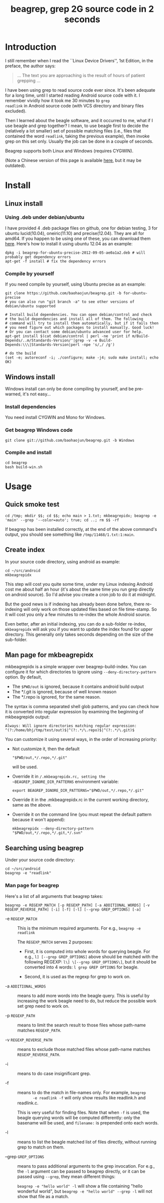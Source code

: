 #+title: beagrep, grep 2G source code in 2 seconds

* Introduction

I still remember when I read the ``Linux Device Drivers'', 1st Edition, in the preface, the author says:

#+begin_quote
... The text you are approaching is the result of hours of patient grepping ...
#+end_quote

I have been using grep to read source code ever since. It's been
adequate for a long time, until I started reading Android source code
with it. I remember vividly how it took me 30 minutes to ~grep
readlink~ in Android source code (with VCS directory and binary files
excluded).

Then I learned about the beagle software, and it occurred to me, what
if I use beagle and grep together? I mean, to use beagle first to
decide the (relatively a lot smaller) set of possible matching files
(i.e., files that contained the word ~readlink~, taking the previous
example), then invoke grep on this set only. Usually the job can be
done in a couple of seconds.

Beagrep supports both Linux and Windows (requires CYGWIN).

(Note a Chinese version of this page is available [[http://baohaojun.github.com/beagrep-cn.html][here]], but it may be
outdated).

* Install
** Linux install

*** Using .deb under debian/ubuntu

I have provided 4 .deb package files on github, one for debian
testing, 3 for ubuntu lucid(10.04), oneiric(11.10) and
precise(12.04). They are all for amd64. If you happen to be using one
of these, you can download them [[https://github.com/baohaojun/beagrep/downloads][here]]. Here's how to install it using
ubuntu 12.04 as an example:

#+begin_example
dpkg -i beagrep-for-ubuntu-precise-2012-09-05-ae0a1a2.deb # will probably get dependency errors
apt-get -f install # fix the dependency errors
#+end_example

*** Compile by yourself

If you need compile by yourself, using Ubuntu precise as an example:

#+begin_example
git clone https://github.com/baohaojun/beagrep.git -b for-ubuntu-precise
# you can also run "git branch -a" to see other versions of debian/ubuntu supported

# Install build dependencies. You can open debian/control and check
# the build dependencies and install all of them. The following
# command will try to install them automatically, but if it fails then
# you need figure out which packages to install manually. Good luck!
# Or you can contact some debian/ubuntu advanced user for help.
apt-get install $(cat debian/control | perl -ne 'print if m/Build-Depends/..m/Standards-Version/'|grep -v -e Build-Depends:\\\|Standards-Version|perl -npe 's/,/ /g')

# do the build
(set -e; autoreconf -i; ./configure; make -j4; sudo make install; echo OK)
#+end_example

** Windows install

Windows install can only be done compiling by yourself, and be
pre-warned, it's not easy...

*** Install dependencies

You need install CYGWIN and Mono for Windows.

*** Get beagrep Windows code

#+begin_example
git clone git://github.com/baohaojun/beagrep.git -b Windows
#+end_example

*** Compile and install

#+begin_example
cd beagrep
bash build-win.sh
#+end_example

* Usage

** Quick smoke test
#+begin_example
cd /tmp; mkdir $$; cd $$; echo main > 1.txt; mkbeagrepidx; beagrep -e 'main' --grep '--color=auto'; true; cd ..; rm $$ -rf
#+end_example

If beagrep has been installed correctly, at the end of the above
command's output, you should see something like
~/tmp/11468/1.txt:1:main~.

** Create index

In your source code directory, using android as example: 

#+begin_example
cd ~/src/android
mkbeagrepidx
#+end_example

This step will cost you quite some time, under my Linux indexing
Android cost me about half an hour (it's about the same time you run
grep directly on android source). So I'd advise you create a cron job
to do it at midnight.

But the good news is if indexing has already been done before, there
re-indexing will only work on those updated files based on file
time-stamp. So it will cost you only a few minutes to re-index the
whole Android source.

Even better, after an initial indexing, you can do a sub-folder
re-index, ~mkbeagrepidx~ will ask you if you want to update the index
found for upper directory. This generally only takes seconds depending
on the size of the sub-folder.

** Man page for mkbeagrepidx

mkbeagrepidx is a simple wrapper over beagrep-build-index. You can
configure it for which directories to ignore using
~--deny-directory-pattern~ option. By default,

- The ~$PWD/out~ is ignored, because it contains android build output
- The */.git is ignored, because of well known reason
- The */.repo is ignored, for the same reason.

The syntax is comma separated shell glob patterns, and you can check
how it is converted into regular expression by examining the beginning
of mkbeagrepidx output:

#+begin_example
Always: Will ignore directories matching regular expression: ^(?:/home/bhj/tmp/test/out)$|^(?:.*/\.repo)$|^(?:.*/\.git)$
#+end_example

You can customize it using several ways, in the order of increasing
priority:

- Not customize it, then the default

  #+begin_example
  "$PWD/out,*/.repo,*/.git"
  #+end_example
  
  will be used.

- Override it in ~/.mkbeagrepidx.rc, setting the ~BEAGREP_IGNORE_DIR_PATTERNS~ environment variable:

  #+begin_example
  export BEAGREP_IGNORE_DIR_PATTERNS="$PWD/out,*/.repo,*/.git"
  #+end_example

- Override it in the .mkbeagrepidx.rc in the current working directory, same as the above.

- Override it on the command line (you must repeat the default pattern
  because it won't append):

  #+begin_example
  mkbeagrepidx --deny-directory-pattern "$PWD/out,*/.repo,*/.git,*/.svn"
  #+end_example
  

** Searching using beagrep

Under your source code directory:
#+begin_example
cd ~/src/android
beagrep -e "readlink"
#+end_example

*** Man page for beagrep

Here's a list of all arguments that beagrep takes:

#+begin_example
beagrep -e REGEXP_MATCH [-p REGEXP_PATH] [-a ADDITIONAL_WORDS] [-v REGEXP_REVERSE_PATH] [-i] [-f] [-l] [--grep GREP_OPTIONS] [-a]
#+end_example

- -e ~REGEXP_MATCH~ :: This is the minimum required arguments. For e.g., ~beagrep -e readlink~

     The ~REGEXP_MATCH~ serves 2 purposes:

     - First, it is computed into whole words for querying beagle. For
       e.g., ~l] [--grep GREP_OPTIONS]~ above should be matched with
       the following REGEXP: ~l\] \[--grep GREP_OPTIONS\]~, but it
       should be converted into 4 words: ~l grep GREP OPTIONS~ for
       beagle.

     - Second, it is used as the regexp for grep to work on.

- -a ~ADDITIONAL_WORDS~ :: means to add more words into the beagle
     query. This is useful by increasing the work beagle need to do,
     but reduce the possible work set grep need to work on.

- -p ~REGEXP_PATH~ :: means to limit the search result to those files whose path-name matches ~REGEXP_PATH~.

- -v ~REGEXP_REVERSE_PATH~ :: means to exclude those matched files whose path-name matches ~REGEXP_REVERSE_PATH~.

- -i :: means to do case insignificant grep.

- -f :: means to do the match in file-names only. For example, ~beagrep
        -e readlink -f~ will only show results like readlink.h and
        readlink.c.

	This is very useful for finding files. Note that when ~-f~ is
        used, the beagle querying words will be computed differently:
        only the basename will be used, and ~filename:~ is prepended
        onto each words.

- -l :: means to list the beagle matched list of files directly, without running grep to match on them.

- --grep ~GREP_OPTIONS~ :: means to pass additional arguments to the
     grep invocation. For e.g., the ~-l~ argument can be passed to
     beagrep directly, or it can be passed using ~--grep~, they mean different things:

     ~beagrep -e "hello world" -l~ will show a file containing "hello
     wonderful world", but ~beagrep -e "hello world" --grep -l~ will
     not show that file as a match.


* How does it work?

beagrep is a very practical software, it works because of the following observations:

** grep patterns are usually simple

Or rather, they can be decomposed into several simple sub-patterns: whole words.

For example, to grep such a seemingly complex pattern in Android source code:

#+begin_example
"JsonToValue(\"\\\\\"hello world\\\\\"\","
#+end_example

In fact, it contained some simpler sub-patterns, i.e., those 3
wholesome English words: ~JsonToValue~ ~hello~ ~world~. For a file to
match this complex pattern, one necessary but not sufficient condition
is for this file to contain all these 3 words. And what is good for
this job? A search engine! Using beagle, the parent project for
beagrep, a desktop search engine, you can find which files (actually,
which file in this case) contained these 3 words in a blink of the
eyes.

Only 1 file contained all 3 words:

#+begin_example
$beagrep-files 'JsonToValue hello world '
Beagrep index found at /home/bhj/tmp/for-code-reading//home/bhj/src/gingerbread-tegra/.beagrep
/home/bhj/src/gingerbread-tegra/external/chromium/base/json/json_reader_unittest.cc
/dev/null
#+end_example

So, you can imagine how quick it is to run ~grep~ on the set of files containing all required words:

#+begin_example
beagrep -e "JsonToValue(\"\\\\\"hello world\\\\\"\","
pat is: 'JsonToValue("\\"hello world\\"",'.
beagrep query argument `JsonToValue hello world '
Beagrep index found at /home/bhj/tmp/for-code-reading//home/bhj/src/gingerbread-tegra/.beagrep
/home/bhj/src/gingerbread-tegra/external/chromium/base/json/json_reader_unittest.cc:168:  root.reset(JSONReader().JsonToValue("\"hello world\"", false, false));
Unmatched ( in regex; marked by <-- HERE in m/JsonToValue( <-- HERE ""hello world"",/ at /home/bhj/bin/beagrep line 98.
#+end_example

To summarize, complete words are what search engines are good for, and
fortunately, when grepping source code, we almost always grep using
whole words, instead of sub-words. For e.g., this evil pattern
~r.*e.*a.*d.*l.*i.*n.*k~ can match our ~readlink~, but do you really
need that power of ~grep~?

*** BTW, creating the regexp pattern automatically in Emacs

From the example above, you can see the actual matched string is:

#+begin_example
JsonToValue("\"hello world\"",
#+end_example

but because of meta characters in regexp and shell, the regexp pattern for beagrep to work on is a lot more complex:

#+begin_example
"JsonToValue(\"\\\\\"hello world\\\\\"\","
#+end_example

It'd be tragedy if you need type all those ~\~ characters by
yourself. So of course I didn't. In fact, when you work in Emacs,
after you marked some text and press ~C-u M-x grep~, Emacs will
correctly add the ~\~ -s for you, to convert this plain text into a
matching regexp (which can be passed to grep by the shell).

Note that last time I checked, the Emacs grep regexp generation code
has some bugs, so I rolled my own fix for it, you can check my [[https://github.com/baohaojun/windows-config/raw/master/.emacs][.emacs]]
for definition of ~grep-default-command~ and
~grep-shell-quote-argument~.

** grep keywords are usually interesting

beagrep can greatly quicken the speed of grep, only because it can
greatly reduce the working set of files for grep.

Note that you need provide interesting words to search for so as to
*greatly* reduce the working set. By interesting I mean non-common.

For e.g., say you want to grep ~is~. This word is so common in English
that almost all files would probably contain it (source code file will
probably contain it in comments). Then you are basically running grep
nakedly on the whole android source.

Fortunately, this requirement is easy to meet. In the first place, you
probably don't want to grep for common words; and even if you do need
to, you probably won't grep for one common word *alone*, which is very
uninteresting; thirdly, even if you do need to ~grep~ for a common
word alone, you can provide more words for ~beagrep~ to work on by
using its ~-a~ option (see the manpage above).

So:

- Don't grep for ~include~ alone, because almost all C/C++ source and
  header files contain it.

- Don't grep for ~import~ alone, because almost all java source files
  contain it.

And so on.

* Other projects using beagrep

Because beagrep is so fast, I have used it in a couple other projects/tools.

** offline Wikipedia

I added CJK character support into beagrep so that both English and
Chinese offline Wikipedia can be browsed and subject-searched.

Check it out at [[https://github.com/baohaojun/windows-config]], sorry I
didn't make it a stand-alone project, it's under the
~gcode/offline.wikipedia~ directory.

** ~grep-func-call~ and ~grep-func-call-all~

The latter used beagrep and ctags-exuberant to search for which
functions called a specific function. It's under the ~bin/~ directory.
